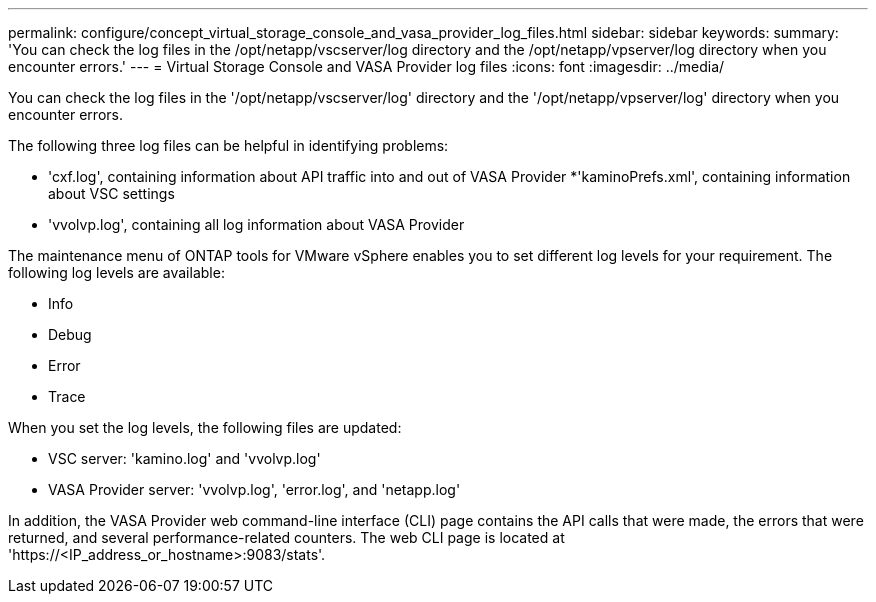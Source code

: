 ---
permalink: configure/concept_virtual_storage_console_and_vasa_provider_log_files.html
sidebar: sidebar
keywords:
summary: 'You can check the log files in the /opt/netapp/vscserver/log directory and the /opt/netapp/vpserver/log directory when you encounter errors.'
---
= Virtual Storage Console and VASA Provider log files
:icons: font
:imagesdir: ../media/

[.lead]
You can check the log files in the '/opt/netapp/vscserver/log' directory and the '/opt/netapp/vpserver/log' directory when you encounter errors.

The following three log files can be helpful in identifying problems:

* 'cxf.log', containing information about API traffic into and out of VASA Provider
*'kaminoPrefs.xml', containing information about VSC settings
* 'vvolvp.log', containing all log information about VASA Provider

The maintenance menu of ONTAP tools for VMware vSphere enables you to set different log levels for your requirement. The following log levels are available:

* Info
* Debug
* Error
* Trace

When you set the log levels, the following files are updated:

* VSC server: 'kamino.log' and 'vvolvp.log'
* VASA Provider server: 'vvolvp.log', 'error.log', and 'netapp.log'

In addition, the VASA Provider web command-line interface (CLI) page contains the API calls that were made, the errors that were returned, and several performance-related counters. The web CLI page is located at 'https://<IP_address_or_hostname>:9083/stats'.
